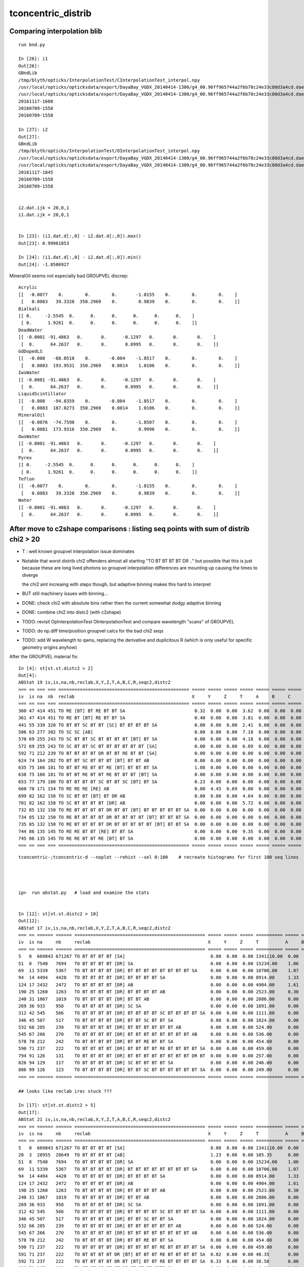 tconcentric_distrib
=======================



Comparing interpolation blib 
--------------------------------

::

    run bnd.py

    In [26]: i1
    Out[26]: 
    GBndLib
    /tmp/blyth/opticks/InterpolationTest/CInterpolationTest_interpol.npy
    /usr/local/opticks/opticksdata/export/DayaBay_VGDX_20140414-1300/g4_00.96ff965744a2f6b78c24e33c80d3a4cd.dae/GItemList/GBndLib.txt
    /usr/local/opticks/opticksdata/export/DayaBay_VGDX_20140414-1300/g4_00.96ff965744a2f6b78c24e33c80d3a4cd.dae/GBndLib/GBndLibOptical.npy
    20161117-1600
    20160709-1558
    20160709-1558

    In [27]: i2
    Out[27]: 
    GBndLib
    /tmp/blyth/opticks/InterpolationTest/OInterpolationTest_interpol.npy
    /usr/local/opticks/opticksdata/export/DayaBay_VGDX_20140414-1300/g4_00.96ff965744a2f6b78c24e33c80d3a4cd.dae/GItemList/GBndLib.txt
    /usr/local/opticks/opticksdata/export/DayaBay_VGDX_20140414-1300/g4_00.96ff965744a2f6b78c24e33c80d3a4cd.dae/GBndLib/GBndLibOptical.npy
    20161117-1845
    20160709-1558
    20160709-1558


    i2.dat.ijk = 20,0,1
    i1.dat.ijk = 20,0,1


    In [23]: (i1.dat.d[:,0] - i2.dat.d[:,0]).max()
    Out[23]: 0.99961853

    In [24]: (i1.dat.d[:,0] - i2.dat.d[:,0]).min()
    Out[24]: -1.8506927

MineralOil seems not especially bad GROUPVEL discrep::


    Acrylic 
    [[  -0.0077    0.        0.        0.       -1.8155    0.        0.        0.    ]
     [   0.0083   39.3328  350.2969    0.        0.9839    0.        0.        0.    ]]
    Bialkali 
    [[ 0.     -2.5545  0.      0.      0.      0.      0.      0.    ]
     [ 0.      1.9261  0.      0.      0.      0.      0.      0.    ]]
    DeadWater 
    [[ -0.0001 -91.4863   0.       0.      -0.1297   0.       0.       0.    ]
     [  0.      64.2637   0.       0.       0.0995   0.       0.       0.    ]]
    GdDopedLS 
    [[  -0.008   -88.0518    0.       -0.004    -1.8517    0.        0.        0.    ]
     [   0.0083  193.9531  350.2969    0.0014    1.0106    0.        0.        0.    ]]
    IwsWater 
    [[ -0.0001 -91.4863   0.       0.      -0.1297   0.       0.       0.    ]
     [  0.      64.2637   0.       0.       0.0995   0.       0.       0.    ]]
    LiquidScintillator 
    [[  -0.008   -94.8359    0.       -0.004    -1.8517    0.        0.        0.    ]
     [   0.0083  187.0273  350.2969    0.0014    1.0106    0.        0.        0.    ]]
    MineralOil 
    [[  -0.0076  -74.7598    0.        0.       -1.8507    0.        0.        0.    ]
     [   0.0081  173.9316  350.2969    0.        0.9996    0.        0.        0.    ]]
    OwsWater 
    [[ -0.0001 -91.4863   0.       0.      -0.1297   0.       0.       0.    ]
     [  0.      64.2637   0.       0.       0.0995   0.       0.       0.    ]]
    Pyrex 
    [[ 0.     -2.5545  0.      0.      0.      0.      0.      0.    ]
     [ 0.      1.9261  0.      0.      0.      0.      0.      0.    ]]
    Teflon 
    [[  -0.0077    0.        0.        0.       -1.8155    0.        0.        0.    ]
     [   0.0083   39.3328  350.2969    0.        0.9839    0.        0.        0.    ]]
    Water 
    [[ -0.0001 -91.4863   0.       0.      -0.1297   0.       0.       0.    ]
     [  0.      64.2637   0.       0.       0.0995   0.       0.       0.    ]]




After move to c2shape comparisons : listing seq points with sum of distrib chi2 > 20 
---------------------------------------------------------------------------------------

* T : well known groupvel interpolation issue dominates

* Notable that worst distrib chi2 offenders almost all starting "TO BT BT BT BT DR .."
  but possible that this is just because these are long lived photons
  so groupvel interpolation differences are mounting up causing the times to diverge

  the chi2 aint increaing with steps though, but adaptive binning makes
  this hard to interpret 

* BUT still machinery issues with binning...

* DONE: check chi2 with absolute bins rather then the current somewhat dodgy adaptive binning 
* DONE: combine chi2 into distc2 (with c2shape)
* TODO: revisit OpInterpolationTest OInterpolationTest and compare wavelength "scans" of GROUPVEL 
* TODO: do np.diff time/position groupvel calcs for the bad chi2 seqs 
* TODO: add W wavelength to qwns, replacing the derivative and duplicitous R (which is only useful for specific geometry origins anyhow) 




After the GROUPVEL material fix::

    In [4]: st[st.st.distc2 > 2]
    Out[4]: 
    ABStat 19 iv,is,na,nb,reclab,X,Y,Z,T,A,B,C,R,seqc2,distc2 
    === == === === ================================================= ===== ===== ===== ===== ===== ===== ===== ===== ===== ====== 
    iv  is na  nb  reclab                                            X     Y     Z     T     A     B     C     R     seqc2 distc2 
    === == === === ================================================= ===== ===== ===== ===== ===== ===== ===== ===== ===== ====== 
    360 47 414 451 TO RE [BT] BT RE BT BT SA                          0.32  0.00  0.00  3.62  0.00  0.00  0.00  2.75  1.58  2.19  
    361 47 414 451 TO RE BT [BT] RE BT BT SA                          0.40  0.00  0.00  3.81  0.00  0.00  0.00  2.02  1.58  2.12  
    441 55 339 320 TO BT BT SC BT BT [SC] BT BT BT BT SA              0.00  0.00  0.00  2.41  0.00  0.00  0.00  0.00  0.55  2.11  
    506 63 277 302 TO SC SC [AB]                                      0.00  0.00  0.00  7.18  0.00  0.00  0.00  0.00  1.08  3.59  
    570 69 255 243 TO SC BT BT SC BT BT BT BT [BT] BT SA              0.00  0.00  0.00  4.18  0.00  0.00  0.00  0.59  0.29  2.39  
    572 69 255 243 TO SC BT BT SC BT BT BT BT BT BT [SA]              0.00  0.00  0.00  6.09  0.00  0.00  0.00  0.00  0.29  3.04  
    592 71 212 239 TO BT BT BT BT DR BT BT RE BT BT [SA]              0.00  0.00  0.00  0.00  0.00  0.00  0.00  3.36  1.62  3.36  
    624 74 164 202 TO BT BT SC BT BT BT [BT] BT BT AB                 0.00  0.00  0.00  0.00  0.00  0.00  0.00  4.43  3.95  4.43  
    635 75 166 181 TO BT BT RE BT BT RE [BT] BT BT BT SA              1.08  0.00  0.00  0.00  0.00  0.00  0.00  4.13  0.65  2.33  
    638 75 166 181 TO BT BT RE BT BT RE BT BT BT [BT] SA              0.00  0.00  0.00  0.00  0.00  0.00  0.00  4.85  0.65  4.85  
    653 77 179 180 TO BT BT BT BT SC BT BT SC [BT] BT SA              0.23  0.00  0.00  0.00  0.00  0.00  0.00  4.19  0.00  2.15  
    660 78 171 154 TO RE RE RE [RE] AB                                0.00  4.45  6.69  0.00  0.00  0.00  0.00  0.00  0.89  2.79  
    699 82 162 158 TO SC BT BT [BT] BT DR AB                          0.00  0.00  0.00  4.64  0.00  0.00  0.00  0.00  0.05  2.32  
    701 82 162 158 TO SC BT BT BT BT [DR] AB                          0.00  0.00  0.00  5.72  0.00  0.00  0.00  0.00  0.05  2.86  
    732 85 132 150 TO RE BT BT BT BT DR BT BT [BT] BT BT BT BT BT SA  0.00  0.00  0.00  0.00  0.00  0.00  0.00  2.92  1.15  2.92  
    734 85 132 150 TO RE BT BT BT BT DR BT BT BT BT [BT] BT BT BT SA  0.00  0.00  0.00  0.00  0.00  0.00  0.00  3.89  1.15  3.89  
    735 85 132 150 TO RE BT BT BT BT DR BT BT BT BT BT [BT] BT BT SA  0.00  0.00  0.00  0.00  0.00  0.00  0.00  2.64  1.15  2.64  
    744 86 135 145 TO RE RE BT BT [RE] BT BT SA                       0.00  0.00  0.00  9.35  0.00  0.00  0.00  0.00  0.36  4.67  
    745 86 135 145 TO RE RE BT BT RE [BT] BT SA                       0.00  0.00  0.00  0.00  0.00  0.00  0.00  4.68  0.36  4.68  
    === == === === ================================================= ===== ===== ===== ===== ===== ===== ===== ===== ===== ======  


::

    tconcentric-;tconcentric-d --noplot --rehist --sel 0:100    # recreate histograms for first 100 seq lines 




    ip>  run abstat.py   # load and examine the stats


    In [12]: st[st.st.distc2 > 10]
    Out[12]: 
    ABStat 17 iv,is,na,nb,reclab,X,Y,Z,T,A,B,C,R,seqc2,distc2 
    === == ====== ====== ================================================= ===== ===== ===== ========== ===== ===== ===== ===== ===== ========= 
    iv  is na     nb     reclab                                            X     Y     Z     T          A     B     C     R     seqc2 distc2    
    === == ====== ====== ================================================= ===== ===== ===== ========== ===== ===== ===== ===== ===== ========= 
    5   0  669843 671267 TO BT BT BT BT [SA]                                0.00  0.00  0.00 1341110.00  0.00  0.00  0.00  0.00  1.51 191587.14 
    51  8  7540   7694   TO BT BT BT BT [DR] SA                             0.00  0.00  0.00 15234.00    1.06  1.11  1.07  0.00  1.56 33.61     
    69  11 5339   5367   TO BT BT BT BT [DR] BT BT BT BT BT BT BT BT SA     0.00  0.00  0.00 10706.00    1.07  1.10  0.89  0.00  0.07 54.54     
    94  14 4494   4420   TO BT BT BT BT [DR] BT BT BT BT SA                 0.00  0.00  0.00 8914.00     1.33  2.02  1.60  0.00  0.61 34.49     
    124 17 2432   2472   TO BT BT BT BT [DR] AB                             0.00  0.00  0.00 4904.00     1.61  0.92  1.27  0.00  0.33 35.86     
    190 25 1260   1263   TO BT BT BT BT [DR] BT BT BT BT AB                 0.00  0.00  0.00 2523.00     0.30  1.09  0.62  0.00  0.00 55.57     
    240 31 1067   1019   TO BT BT BT BT [DR] BT BT AB                       0.00  0.00  0.00 2086.00     0.00  1.23  1.16  0.00  1.10 30.47     
    269 36 933    958    TO BT BT BT BT [DR] SC SA                          0.00  0.00  0.00 1891.00     0.00  1.58  0.86  0.00  0.33 58.27     
    312 42 545    566    TO BT BT BT BT [DR] BT BT BT BT SC BT BT BT BT SA  0.00  0.00  0.00 1111.00     0.00  0.81  0.76  0.00  0.40 40.29     
    346 45 507    517    TO BT BT BT BT [DR] BT BT SC BT BT SA              0.00  0.00  0.00 1024.00     0.00  0.40  0.71  0.00  0.10 49.16     
    532 66 285    239    TO BT BT BT BT [DR] BT BT BT BT BT BT AB           0.00  0.00  0.00 524.00      0.00  0.73  1.66  0.00  4.04 44.26     
    545 67 266    270    TO BT BT BT BT [DR] BT BT BT BT BT BT BT BT AB     0.00  0.00  0.00 536.00      0.00  2.08  1.44  0.00  0.03 42.20     
    578 70 212    242    TO BT BT BT BT [DR] BT BT RE BT BT SA              0.00  0.00  0.00 454.00      0.00  0.48  0.00  0.00  1.98 64.99     
    590 71 237    222    TO BT BT BT BT [DR] BT BT BT BT RE BT BT BT BT SA  0.00  0.00  0.00 459.00      0.00  0.55  0.28  0.00  0.49 35.54     
    794 91 126    131    TO BT BT BT BT [DR] BT BT BT BT BT BT BT BT DR BT  0.00  0.00  0.00 257.00      0.00  0.29  2.55  0.00  0.10 43.31     
    826 94 129    117    TO BT BT BT BT [DR] SC BT BT BT BT SA              0.00  0.00  0.00 246.00      0.00  0.00  0.00  0.00  0.59 61.50     
    886 99 126    123    TO BT BT BT BT [DR] BT BT SC BT BT BT BT BT BT SA  0.00  0.00  0.00 249.00      0.00  2.66  0.00  0.00  0.04 41.94     
    === == ====== ====== ================================================= ===== ===== ===== ========== ===== ===== ===== ===== ===== ========= 

    ## looks like reclab irec stuck ???

    In [17]: st[st.st.distc2 > 5]
    Out[17]: 
    ABStat 21 iv,is,na,nb,reclab,X,Y,Z,T,A,B,C,R,seqc2,distc2 
    === == ====== ====== ================================================= ===== ===== ===== ========== ===== ===== ===== ===== ===== ========= 
    iv  is na     nb     reclab                                            X     Y     Z     T          A     B     C     R     seqc2 distc2    
    === == ====== ====== ================================================= ===== ===== ===== ========== ===== ===== ===== ===== ===== ========= 
    5   0  669843 671267 TO BT BT BT BT [SA]                                0.00  0.00  0.00 1341110.00  0.00  0.00  0.00  0.00  1.51 191587.14 
    20  3  28955  28649  TO BT BT BT BT [AB]                                1.23  0.00  0.00 105.35      0.00  0.00  0.00  1.23  1.63  9.60     
    51  8  7540   7694   TO BT BT BT BT [DR] SA                             0.00  0.00  0.00 15234.00    1.06  1.11  1.07  0.00  1.56 33.61     
    69  11 5339   5367   TO BT BT BT BT [DR] BT BT BT BT BT BT BT BT SA     0.00  0.00  0.00 10706.00    1.07  1.10  0.89  0.00  0.07 54.54     
    94  14 4494   4420   TO BT BT BT BT [DR] BT BT BT BT SA                 0.00  0.00  0.00 8914.00     1.33  2.02  1.60  0.00  0.61 34.49     
    124 17 2432   2472   TO BT BT BT BT [DR] AB                             0.00  0.00  0.00 4904.00     1.61  0.92  1.27  0.00  0.33 35.86     
    190 25 1260   1263   TO BT BT BT BT [DR] BT BT BT BT AB                 0.00  0.00  0.00 2523.00     0.30  1.09  0.62  0.00  0.00 55.57     
    240 31 1067   1019   TO BT BT BT BT [DR] BT BT AB                       0.00  0.00  0.00 2086.00     0.00  1.23  1.16  0.00  1.10 30.47     
    269 36 933    958    TO BT BT BT BT [DR] SC SA                          0.00  0.00  0.00 1891.00     0.00  1.58  0.86  0.00  0.33 58.27     
    312 42 545    566    TO BT BT BT BT [DR] BT BT BT BT SC BT BT BT BT SA  0.00  0.00  0.00 1111.00     0.00  0.81  0.76  0.00  0.40 40.29     
    346 45 507    517    TO BT BT BT BT [DR] BT BT SC BT BT SA              0.00  0.00  0.00 1024.00     0.00  0.40  0.71  0.00  0.10 49.16     
    532 66 285    239    TO BT BT BT BT [DR] BT BT BT BT BT BT AB           0.00  0.00  0.00 524.00      0.00  0.73  1.66  0.00  4.04 44.26     
    545 67 266    270    TO BT BT BT BT [DR] BT BT BT BT BT BT BT BT AB     0.00  0.00  0.00 536.00      0.00  2.08  1.44  0.00  0.03 42.20     
    578 70 212    242    TO BT BT BT BT [DR] BT BT RE BT BT SA              0.00  0.00  0.00 454.00      0.00  0.48  0.00  0.00  1.98 64.99     
    590 71 237    222    TO BT BT BT BT [DR] BT BT BT BT RE BT BT BT BT SA  0.00  0.00  0.00 459.00      0.00  0.55  0.28  0.00  0.49 35.54     
    591 71 237    222    TO BT BT BT BT DR [BT] BT BT BT RE BT BT BT BT SA  0.82  0.00  0.00 40.35       0.00  1.16  0.74  0.06  0.49  7.66     
    592 71 237    222    TO BT BT BT BT DR BT [BT] BT BT RE BT BT BT BT SA  0.33  0.00  0.00 30.58       0.00  1.16  0.74  0.00  0.49  5.79     
    660 78 167    168    TO BT BT RE BT BT RE BT BT BT [BT] SA              0.00  0.00  0.00  0.00       0.00  0.00  0.00  5.48  0.00  5.48     
    794 91 126    131    TO BT BT BT BT [DR] BT BT BT BT BT BT BT BT DR BT  0.00  0.00  0.00 257.00      0.00  0.29  2.55  0.00  0.10 43.31     
    826 94 129    117    TO BT BT BT BT [DR] SC BT BT BT BT SA              0.00  0.00  0.00 246.00      0.00  0.00  0.00  0.00  0.59 61.50     
    886 99 126    123    TO BT BT BT BT [DR] BT BT SC BT BT BT BT BT BT SA  0.00  0.00  0.00 249.00      0.00  2.66  0.00  0.00  0.04 41.94     
    === == ====== ====== ================================================= ===== ===== ===== ========== ===== ===== ===== ===== ===== ========= 


Maybe not stuck, perhaps a problem with GROUPVEL in MineralOil ?::

    In [14]: st[312:322]
    Out[14]: 
    ABStat 10 iv,is,na,nb,reclab,X,Y,Z,T,A,B,C,R,seqc2,distc2 
    === == === === ================================================= ===== ===== ===== ======= ===== ===== ===== ===== ===== ====== 
    iv  is na  nb  reclab                                            X     Y     Z     T       A     B     C     R     seqc2 distc2 
    === == === === ================================================= ===== ===== ===== ======= ===== ===== ===== ===== ===== ====== 
    312 42 545 566 TO BT BT BT BT [DR] BT BT BT BT SC BT BT BT BT SA  0.00  0.00  0.00 1111.00  0.00  0.81  0.76  0.00  0.40 40.29  
    313 42 545 566 TO BT BT BT BT DR [BT] BT BT BT SC BT BT BT BT SA  0.04  0.87  1.35 66.68    0.01  1.07  0.81  1.02  0.40  3.15  
    314 42 545 566 TO BT BT BT BT DR BT [BT] BT BT SC BT BT BT BT SA  0.73  0.91  1.13 47.93    0.41  1.04  0.71  1.24  0.40  2.45  
    315 42 545 566 TO BT BT BT BT DR BT BT [BT] BT SC BT BT BT BT SA  0.66  0.00  1.43  8.92    0.00  0.96  0.96  0.12  0.40  2.01  
    316 42 545 566 TO BT BT BT BT DR BT BT BT [BT] SC BT BT BT BT SA  0.43  1.85  0.00  7.79    0.41  0.85  0.76  0.73  0.40  1.75  
    317 42 545 566 TO BT BT BT BT DR BT BT BT BT [SC] BT BT BT BT SA  0.00  0.00  0.00  0.52    0.00  0.00  0.00  2.35  0.40  0.56  
    318 42 545 566 TO BT BT BT BT DR BT BT BT BT SC [BT] BT BT BT SA  0.00  0.00  0.00  0.71    0.00  0.00  0.00  0.27  0.40  0.55  
    319 42 545 566 TO BT BT BT BT DR BT BT BT BT SC BT [BT] BT BT SA  0.00  0.00  0.00  0.79    0.00  0.00  0.00  0.66  0.40  0.70  
    320 42 545 566 TO BT BT BT BT DR BT BT BT BT SC BT BT [BT] BT SA  0.00  0.00  0.00  1.03    0.00  0.00  0.00  2.73  0.40  1.39  
    321 42 545 566 TO BT BT BT BT DR BT BT BT BT SC BT BT BT [BT] SA  0.00  0.00  0.00  1.22    0.00  0.00  0.00  0.24  0.40  0.87  
    === == === === ================================================= ===== ===== ===== ======= ===== ===== ===== ===== ===== ====== 



Load the 8 qwn point histos::

    cfh-;cfh "TO BT BT BT BT [AB]"

* note that auto-binning is coming up with too few time bins here


DONE machinery shakedown
-----------------------------

* adopt less expensive approach

  * eg do not need to spawn CF for all seqhis lines, now that can easily switch psel 
  * decouple distrib chi2 from plotting 
  * develop summary info on the distrib chi2, available without plotting 

* fix chi2 handling for trivial same distrib


multiplot slice(0,10) quick look
----------------------------------

* t discrep, known GROUPVEL problem still there : now that have G4 and OP live both
  at once can fix this 

* RESOLVED : yz polarization distribs followin DR SURFACE_DREFLECT are discrepant, see  :doc:`SURFACE_DREFLECT_diffuse_reflection` 


tconcentric agreement sufficient to move on to distribs 
----------------------------------------------------------

::

    imon:geant4_opticks_integration blyth$ tconcentric.py 
    /Users/blyth/opticks/ana/tconcentric.py
    [2016-11-07 21:02:25,728] p57180 {/Users/blyth/opticks/ana/tconcentric.py:208} INFO - tag 1 src torch det concentric c2max 2.0 ipython False 
    [2016-11-07 21:02:26,521] p57180 {/Users/blyth/opticks/ana/evt.py:400} INFO - pflags2(=seq2msk(seqhis)) and pflags  match
    [2016-11-07 21:02:26,823] p57180 {/Users/blyth/opticks/ana/evt.py:474} WARNING - _init_selection with psel None : resetting selection to original 
    [2016-11-07 21:02:29,802] p57180 {/Users/blyth/opticks/ana/evt.py:400} INFO - pflags2(=seq2msk(seqhis)) and pflags  match
    [2016-11-07 21:02:30,100] p57180 {/Users/blyth/opticks/ana/evt.py:474} WARNING - _init_selection with psel None : resetting selection to original 
    CF a concentric/torch/  1 :  20161107-1741 maxbounce:15 maxrec:16 maxrng:3000000 /tmp/blyth/opticks/evt/concentric/torch/1/fdom.npy 
    CF b concentric/torch/ -1 :  20161107-1741 maxbounce:15 maxrec:16 maxrng:3000000 /tmp/blyth/opticks/evt/concentric/torch/-1/fdom.npy 
    [2016-11-07 21:02:32,288] p57180 {/Users/blyth/opticks/ana/seq.py:410} INFO - compare dbgseq 0 dbgmsk 0 
    .                seqhis_ana      noname       noname           c2           ab           ba 
    .                               1000000      1000000       329.90/352 =  0.94  (pval:0.796 prob:0.204)  
       0               8ccccd        669843       671267             1.51        0.998 +- 0.001        1.002 +- 0.001  [6 ] TO BT BT BT BT SA
       1                   4d         83950        83637             0.58        1.004 +- 0.003        0.996 +- 0.003  [2 ] TO AB
       2              8cccc6d         45490        45054             2.10        1.010 +- 0.005        0.990 +- 0.005  [7 ] TO SC BT BT BT BT SA
       3               4ccccd         28955        28649             1.63        1.011 +- 0.006        0.989 +- 0.006  [6 ] TO BT BT BT BT AB
       4                 4ccd         23187        23254             0.10        0.997 +- 0.007        1.003 +- 0.007  [4 ] TO BT BT AB
       5              8cccc5d         20239        19946             2.14        1.015 +- 0.007        0.986 +- 0.007  [7 ] TO RE BT BT BT BT SA
       6              86ccccd         10176        10396             2.35        0.979 +- 0.010        1.022 +- 0.010  [7 ] TO BT BT BT BT SC SA
       7              8cc6ccd         10214        10304             0.39        0.991 +- 0.010        1.009 +- 0.010  [7 ] TO BT BT SC BT BT SA
       8              89ccccd          7605         7694             0.52        0.988 +- 0.011        1.012 +- 0.012  [7 ] TO BT BT BT BT DR SA
       9             8cccc55d          5970         5814             2.07        1.027 +- 0.013        0.974 +- 0.013  [8 ] TO RE RE BT BT BT BT SA
      10                  45d          5780         5658             1.30        1.022 +- 0.013        0.979 +- 0.013  [3 ] TO RE AB
      11      8cccccccc9ccccd          5348         5367             0.03        0.996 +- 0.014        1.004 +- 0.014  [15] TO BT BT BT BT DR BT BT BT BT BT BT BT BT SA
      12              8cc5ccd          5113         4868             6.01        1.050 +- 0.015        0.952 +- 0.014  [7 ] TO BT BT RE BT BT SA
      13                  46d          4797         4815             0.03        0.996 +- 0.014        1.004 +- 0.014  [3 ] TO SC AB
      14          8cccc9ccccd          4525         4420             1.23        1.024 +- 0.015        0.977 +- 0.015  [11] TO BT BT BT BT DR BT BT BT BT SA
      15          8cccccc6ccd          3317         3333             0.04        0.995 +- 0.017        1.005 +- 0.017  [11] TO BT BT SC BT BT BT BT BT BT SA
      16             8cccc66d          2670         2734             0.76        0.977 +- 0.019        1.024 +- 0.020  [8 ] TO SC SC BT BT BT BT SA
      17              49ccccd          2312         2472             5.35        0.935 +- 0.019        1.069 +- 0.022  [7 ] TO BT BT BT BT DR AB
      18              4cccc6d          2043         2042             0.00        1.000 +- 0.022        1.000 +- 0.022  [7 ] TO SC BT BT BT BT AB
      19            8cccc555d          1819         1762             0.91        1.032 +- 0.024        0.969 +- 0.023  [9 ] TO RE RE RE BT BT BT BT SA
    .                               1000000      1000000       329.90/352 =  0.94  (pval:0.796 prob:0.204)  
    [2016-11-07 21:02:32,429] p57180 {/Users/blyth/opticks/ana/seq.py:410} INFO - compare dbgseq 0 dbgmsk 0 
    .                pflags_ana  1:concentric   -1:concentric           c2           ab           ba 
    .                               1000000      1000000        50.71/42 =  1.21  (pval:0.168 prob:0.832)  
       0                 1880        669843       671267             1.51        0.998 +- 0.001        1.002 +- 0.001  [3 ] TO|BT|SA
       1                 1008         83950        83637             0.58        1.004 +- 0.003        0.996 +- 0.003  [2 ] TO|AB
       2                 18a0         79906        79772             0.11        1.002 +- 0.004        0.998 +- 0.004  [4 ] TO|BT|SA|SC
       3                 1808         54172        53852             0.95        1.006 +- 0.004        0.994 +- 0.004  [3 ] TO|BT|AB
       4                 1890         38518        37832             6.16        1.018 +- 0.005        0.982 +- 0.005  [4 ] TO|BT|SA|RE
       5                 1980         17803        17843             0.04        0.998 +- 0.007        1.002 +- 0.008  [4 ] TO|BT|DR|SA
       6                 1828          8788         9013             2.84        0.975 +- 0.010        1.026 +- 0.011  [4 ] TO|BT|SC|AB
       7                 1018          8204         8002             2.52        1.025 +- 0.011        0.975 +- 0.011  [3 ] TO|RE|AB
       8                 18b0          7901         7879             0.03        1.003 +- 0.011        0.997 +- 0.011  [5 ] TO|BT|SA|SC|RE
       9                 1818          6024         5941             0.58        1.014 +- 0.013        0.986 +- 0.013  [4 ] TO|BT|RE|AB
      10                 1908          5425         5463             0.13        0.993 +- 0.013        1.007 +- 0.014  [4 ] TO|BT|DR|AB
      11                 1028          5089         5153             0.40        0.988 +- 0.014        1.013 +- 0.014  [3 ] TO|SC|AB
      12                 19a0          4963         4928             0.12        1.007 +- 0.014        0.993 +- 0.014  [5 ] TO|BT|DR|SA|SC
      13                 1990          1506         1541             0.40        0.977 +- 0.025        1.023 +- 0.026  [5 ] TO|BT|DR|SA|RE
      14                 1838          1540         1535             0.01        1.003 +- 0.026        0.997 +- 0.025  [5 ] TO|BT|SC|RE|AB
      15                 1928          1048         1085             0.64        0.966 +- 0.030        1.035 +- 0.031  [5 ] TO|BT|DR|SC|AB
      16                 1038           770          776             0.02        0.992 +- 0.036        1.008 +- 0.036  [4 ] TO|SC|RE|AB
      17                 1920           775          759             0.17        1.021 +- 0.037        0.979 +- 0.036  [4 ] TO|BT|DR|SC
      18                 1918           619          609             0.08        1.016 +- 0.041        0.984 +- 0.040  [5 ] TO|BT|DR|RE|AB
      19                 1910           482          410             5.81        1.176 +- 0.054        0.851 +- 0.042  [4 ] TO|BT|DR|RE
    .                               1000000      1000000        50.71/42 =  1.21  (pval:0.168 prob:0.832)  
    [2016-11-07 21:02:32,459] p57180 {/Users/blyth/opticks/ana/seq.py:410} INFO - compare dbgseq 0 dbgmsk 0 
    .                seqmat_ana      noname       noname           c2           ab           ba 
    .                               1000000      1000000       206.81/228 =  0.91  (pval:0.840 prob:0.160)  
       0               343231        669845       671267             1.51        0.998 +- 0.001        1.002 +- 0.001  [6 ] Gd Ac LS Ac MO Ac
       1                   11         83950        83637             0.58        1.004 +- 0.003        0.996 +- 0.003  [2 ] Gd Gd
       2              3432311         65732        65001             4.09        1.011 +- 0.004        0.989 +- 0.004  [7 ] Gd Gd Ac LS Ac MO Ac
       3               443231         28955        28649             1.63        1.011 +- 0.006        0.989 +- 0.006  [6 ] Gd Ac LS Ac MO MO
       4                 2231         23188        23254             0.09        0.997 +- 0.007        1.003 +- 0.007  [4 ] Gd Ac LS LS
       5              3443231         17781        18090             2.66        0.983 +- 0.007        1.017 +- 0.008  [7 ] Gd Ac LS Ac MO MO Ac
       6              3432231         15327        15172             0.79        1.010 +- 0.008        0.990 +- 0.008  [7 ] Gd Ac LS LS Ac MO Ac
       7             34323111         10934        10826             0.54        1.010 +- 0.010        0.990 +- 0.010  [8 ] Gd Gd Gd Ac LS Ac MO Ac
       8                  111         10577        10474             0.50        1.010 +- 0.010        0.990 +- 0.010  [3 ] Gd Gd Gd
       9      343231323443231          6964         7001             0.10        0.995 +- 0.012        1.005 +- 0.012  [15] Gd Ac LS Ac MO MO Ac LS Ac Gd Ac LS Ac MO Ac
      10          34323443231          6069         5954             1.10        1.019 +- 0.013        0.981 +- 0.013  [11] Gd Ac LS Ac MO MO Ac LS Ac MO Ac
      11          34323132231          4422         4532             1.35        0.976 +- 0.015        1.025 +- 0.015  [11] Gd Ac LS LS Ac Gd Ac LS Ac MO Ac
      12              4443231          3040         3272             8.53        0.929 +- 0.017        1.076 +- 0.019  [7 ] Gd Ac LS Ac MO MO MO
      13              4432311          3008         3002             0.01        1.002 +- 0.018        0.998 +- 0.018  [7 ] Gd Gd Ac LS Ac MO MO
      14            343231111          2859         2860             0.00        1.000 +- 0.019        1.000 +- 0.019  [9 ] Gd Gd Gd Gd Ac LS Ac MO Ac
      15                22311          2791         2754             0.25        1.013 +- 0.019        0.987 +- 0.019  [5 ] Gd Gd Ac LS LS
      16                 1111          2446         2437             0.02        1.004 +- 0.020        0.996 +- 0.020  [4 ] Gd Gd Gd Gd
      17             34322311          1999         1869             4.37        1.070 +- 0.024        0.935 +- 0.022  [8 ] Gd Gd Ac LS LS Ac MO Ac
      18             34322231          1844         1872             0.21        0.985 +- 0.023        1.015 +- 0.023  [8 ] Gd Ac LS LS LS Ac MO Ac
      19                22231          1790         1825             0.34        0.981 +- 0.023        1.020 +- 0.024  [5 ] Gd Ac LS LS LS
    .                               1000000      1000000       206.81/228 =  0.91  (pval:0.840 prob:0.160)  
    [2016-11-07 21:02:32,513] p57180 {/Users/blyth/opticks/ana/evt.py:750} WARNING - missing a_ana hflags_ana 
    [2016-11-07 21:02:32,513] p57180 {/Users/blyth/opticks/ana/tconcentric.py:213} INFO - early exit as non-interactive


